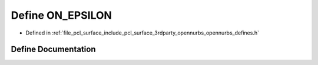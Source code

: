 .. _exhale_define_opennurbs__defines_8h_1a05f957624c4319a2e3b450ee0b366782:

Define ON_EPSILON
=================

- Defined in :ref:`file_pcl_surface_include_pcl_surface_3rdparty_opennurbs_opennurbs_defines.h`


Define Documentation
--------------------


.. doxygendefine:: ON_EPSILON

